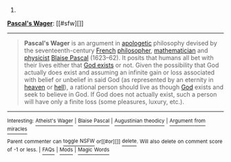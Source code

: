 :PROPERTIES:
:Author: autowikibot
:Score: 1
:DateUnix: 1433711092.0
:DateShort: 2015-Jun-08
:END:

***** 
      :PROPERTIES:
      :CUSTOM_ID: section
      :END:
****** 
       :PROPERTIES:
       :CUSTOM_ID: section-1
       :END:
**** 
     :PROPERTIES:
     :CUSTOM_ID: section-2
     :END:
[[https://en.wikipedia.org/wiki/Pascal%27s%20Wager][*Pascal's Wager*]]: [[#sfw][]]

--------------

#+begin_quote
  *Pascal's Wager* is an argument in [[https://en.wikipedia.org/wiki/Apologetics][apologetic]] philosophy devised by the seventeenth-century [[https://en.wikipedia.org/wiki/French_people][French]] [[https://en.wikipedia.org/wiki/Philosopher][philosopher]], [[https://en.wikipedia.org/wiki/Mathematician][mathematician]] and [[https://en.wikipedia.org/wiki/Physicist][physicist]] [[https://en.wikipedia.org/wiki/Blaise_Pascal][Blaise Pascal]] (1623--62). It posits that humans all bet with their lives either that [[https://en.wikipedia.org/wiki/Existence_of_God][God exists]] or not. Given the possibility that God actually does exist and assuming an infinite gain or loss associated with belief or unbelief in said God (as represented by an eternity in [[https://en.wikipedia.org/wiki/Heaven][heaven]] or [[https://en.wikipedia.org/wiki/Hell][hell]]), a rational person should live as though [[https://en.wikipedia.org/wiki/God][God]] exists and seek to believe in God. If God does not actually exist, such a person will have only a finite loss (some pleasures, luxury, etc.).

  * 
    :PROPERTIES:
    :CUSTOM_ID: section-3
    :END:
  [[https://i.imgur.com/kHHk0KX.jpg][*Image*]] [[https://commons.wikimedia.org/wiki/File:Blaise_Pascal_Versailles.JPG][^{i}]] - /Blaise Pascal/
#+end_quote

--------------

^{Interesting:} [[https://en.wikipedia.org/wiki/Atheist%27s_Wager][^{Atheist's} ^{Wager}]] ^{|} [[https://en.wikipedia.org/wiki/Blaise_Pascal][^{Blaise} ^{Pascal}]] ^{|} [[https://en.wikipedia.org/wiki/Augustinian_theodicy][^{Augustinian} ^{theodicy}]] ^{|} [[https://en.wikipedia.org/wiki/Argument_from_miracles][^{Argument} ^{from} ^{miracles}]]

^{Parent} ^{commenter} ^{can} [[/message/compose?to=autowikibot&subject=AutoWikibot%20NSFW%20toggle&message=%2Btoggle-nsfw+cryr31t][^{toggle} ^{NSFW}]] ^{or[[#or][]]} [[/message/compose?to=autowikibot&subject=AutoWikibot%20Deletion&message=%2Bdelete+cryr31t][^{delete}]]^{.} ^{Will} ^{also} ^{delete} ^{on} ^{comment} ^{score} ^{of} ^{-1} ^{or} ^{less.} ^{|} [[http://www.np.reddit.com/r/autowikibot/wiki/index][^{FAQs}]] ^{|} [[http://www.np.reddit.com/r/autowikibot/comments/1x013o/for_moderators_switches_commands_and_css/][^{Mods}]] ^{|} [[http://www.np.reddit.com/r/autowikibot/comments/1ux484/ask_wikibot/][^{Magic} ^{Words}]]